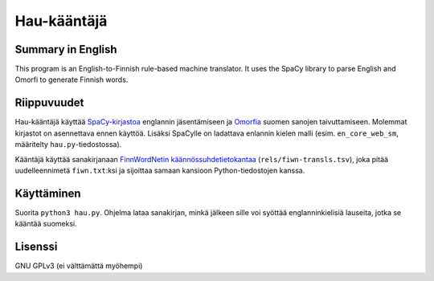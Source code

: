 ==============
 Hau-kääntäjä
==============

Summary in English
==================

This program is an English-to-Finnish rule-based machine translator.
It uses the SpaCy library to parse English and Omorfi to generate Finnish words.

Riippuvuudet
============

Hau-kääntäjä käyttää `SpaCy-kirjastoa <spacy_>`_ englannin jäsentämiseen ja `Omorfia <omorfi_>`_ suomen sanojen taivuttamiseen.
Molemmat kirjastot on asennettava ennen käyttöä. Lisäksi SpaCylle on ladattava enlannin kielen malli
(esim. ``en_core_web_sm``, määritelty ``hau.py``-tiedostossa).

.. _spacy: https://github.com/explosion/spaCy
.. _omorfi: https://github.com/flammie/omorfi

Kääntäjä käyttää sanakirjanaan `FinnWordNetin käännössuhdetietokantaa <fiwn_>`_ (``rels/fiwn-transls.tsv``),
joka pitää uudelleennimetä ``fiwn.txt``:ksi ja sijoittaa samaan kansioon Python-tiedostojen kanssa.

.. _fiwn: http://www.ling.helsinki.fi/kieliteknologia/tutkimus/finnwordnet/download_files/fiwn_rels_fi-2.0.zip

Käyttäminen
===========

Suorita ``python3 hau.py``. Ohjelma lataa sanakirjan, minkä jälkeen sille voi syöttää englanninkielisiä lauseita,
jotka se kääntää suomeksi.

Lisenssi
========

GNU GPLv3 (ei välttämättä myöhempi)
